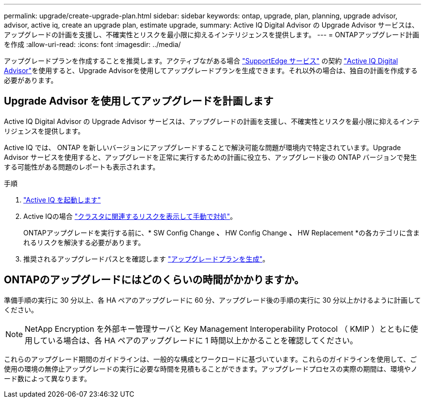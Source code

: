 ---
permalink: upgrade/create-upgrade-plan.html 
sidebar: sidebar 
keywords: ontap, upgrade, plan, planning, upgrade advisor, advisor, active iq, create an upgrade plan, estimate upgrade, 
summary: Active IQ Digital Advisor の Upgrade Advisor サービスは、アップグレードの計画を支援し、不確実性とリスクを最小限に抑えるインテリジェンスを提供します。 
---
= ONTAPアップグレード計画を作成
:allow-uri-read: 
:icons: font
:imagesdir: ../media/


[role="lead"]
アップグレードプランを作成することを推奨します。アクティブながある場合 link:https://www.netapp.com/us/services/support-edge.aspx["SupportEdge サービス"^] の契約 link:https://aiq.netapp.com/["Active IQ Digital Advisor"^]を使用すると、Upgrade Advisorを使用してアップグレードプランを生成できます。それ以外の場合は、独自の計画を作成する必要があります。



== Upgrade Advisor を使用してアップグレードを計画します

Active IQ Digital Advisor の Upgrade Advisor サービスは、アップグレードの計画を支援し、不確実性とリスクを最小限に抑えるインテリジェンスを提供します。

Active IQ では、 ONTAP を新しいバージョンにアップグレードすることで解決可能な問題が環境内で特定されています。Upgrade Advisor サービスを使用すると、アップグレードを正常に実行するための計画に役立ち、アップグレード後の ONTAP バージョンで発生する可能性がある問題のレポートも表示されます。

.手順
. https://aiq.netapp.com/["Active IQ を起動します"^]
. Active IQの場合 link:https://docs.netapp.com/us-en/active-iq/task_view_risk_and_take_action.html["クラスタに関連するリスクを表示して手動で対処"]。
+
ONTAPアップグレードを実行する前に、* SW Config Change *、* HW Config Change *、* HW Replacement *の各カテゴリに含まれるリスクを解決する必要があります。

. 推奨されるアップグレードパスとを確認します link:https://docs.netapp.com/us-en/active-iq/task_view_upgrade.html["アップグレードプランを生成"^]。




== ONTAPのアップグレードにはどのくらいの時間がかかりますか。

準備手順の実行に 30 分以上、各 HA ペアのアップグレードに 60 分、アップグレード後の手順の実行に 30 分以上かけるように計画してください。


NOTE: NetApp Encryption を外部キー管理サーバと Key Management Interoperability Protocol （ KMIP ）とともに使用している場合は、各 HA ペアのアップグレードに 1 時間以上かかることを確認してください。

これらのアップグレード期間のガイドラインは、一般的な構成とワークロードに基づいています。これらのガイドラインを使用して、ご使用の環境の無停止アップグレードの実行に必要な時間を見積もることができます。アップグレードプロセスの実際の期間は、環境やノード数によって異なります。
